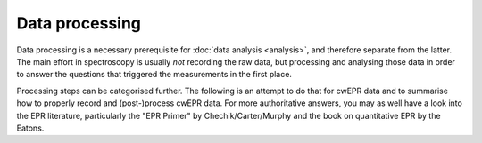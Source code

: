 ===============
Data processing
===============

Data processing is a necessary prerequisite for :doc:`data analysis <analysis>`, and therefore separate from the latter. The main effort in spectroscopy is usually *not* recording the raw data, but processing and analysing those data in order to answer the questions that triggered the measurements in the first place.

Processing steps can be categorised further. The following is an attempt to
do that for cwEPR data and to summarise how to properly record and
(post-)process cwEPR data. For more authoritative answers, you may as well have a look into the EPR literature, particularly the "EPR Primer" by Chechik/Carter/Murphy and the book on quantitative EPR by the Eatons.
